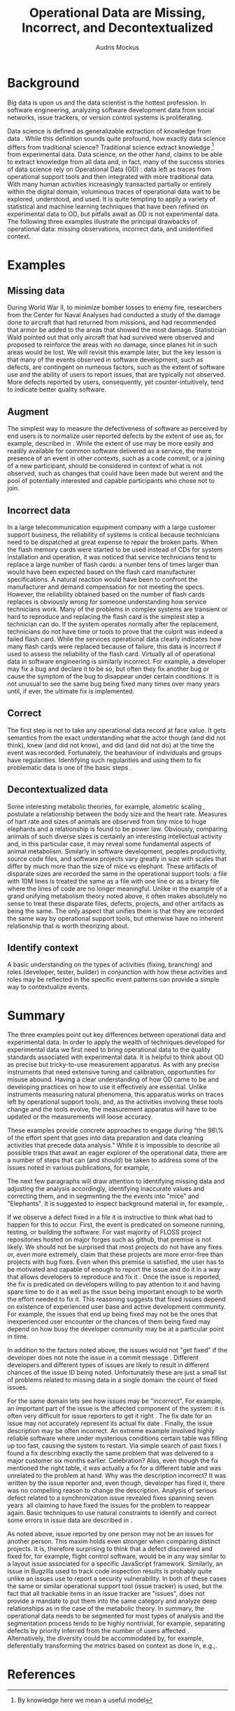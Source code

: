 # -*- mode:org; mode:reftex; indent-tabs-mode:nil; tab-width:2 -*-
#+LATEX_CLASS: article
#+AUTHOR: Audris Mockus
#+TITLE: Operational Data are Missing, Incorrect, and Decontextualized
#+OPTIONS: toc:nil 
#+LATEX_HEADER: \usepackage{epsfig}
#+LATEX_HEADER: \usepackage{url}
#+LATEX_HEADER: \usepackage{booktabs}
#+LATEX_HEADER: \usepackage{tabularx}
#+LATEX_HEADER: \usepackage{balance}
#+LATEX_HEADER: \newenvironment{definition}[1][Definition]{\begin{trivlist}
#+LATEX_HEADER: \item[\hskip \labelsep {\bfseries #1}]}{\end{trivlist}}

* Background

Big data is upon us and the data scientist is the hottest
profession. In software engineering, analyzing software development
data from social networks, issue trackers, or version control
systems is proliferating.

Data science is defined as generalizable extraction of knowledge
from data\nbsp{}\cite{datascience}. While this definition sounds
quite profound, how exactly data science differs from traditional
science?  Traditional science extract knowledge\nbsp{}\footnote{By
knowledge here we mean a useful model} from experimental data. Data
science, on the other hand, claims to be able to extract knowledge
from all data and, in fact, many of the success stories of data
science rely on Operational Data (OD)\nbsp{}\cite{M14}: data left as traces from
operational support tools and then integrated with more traditional
data. With many human activities increasingly transacted partially
or entirely within the digital domain, voluminous traces of
operational data wait to be explored, understood, and used. It is
quite tempting to apply a variety of statistical and machine
learning techniques that have been refined on experimental data to
OD, but pitfalls await as OD is not experimental data. The following
three examples illustrate the principal drawbacks of operational
data: missing observations, incorrect data, and unidentified
context.

* Examples

** Missing data

During World War II, to minimize bomber
losses to enemy fire, researchers from the Center for Naval Analyses
had conducted a study of the damage done to aircraft that had
returned from missions, and had recommended that armor be added to
the areas that showed the most damage. Statistician Wald pointed out
that only aircraft that had survived were observed and proposed to
reinforce the areas with no damage, since planes hit in such areas
would be lost. We will revisit this example later, but the key
lesson is that many of the events observed in software development,
such as defects, are contingent on numeous factors, such as the extent
of software use and the ability of users to report issues, that are
typically not observed. More defects reported by users,
consequently, yet counter-intuitively, tend to indicate better quality
software. 

** Augment

The simplest way to measure the defectiveness of software as perceived
by end users is to normalize user reported defects by the extent of use as, 
for example, described in\nbsp{}\cite{hmps15}. While the extent of use may be more easily and 
readily available for common software delivered as a service, the 
mere presence of an event in other contexts, such as a code commit, or
a joining of a new participant, should be considered in context of 
what is not observed, such as changes that could have been made but werent and 
the pool of potentially interested and capable participants who chose
not to join.

** Incorrect data

In a large telecommunication equipment company with a large customer
support business, the reliability of systems is critical because
technicians need to be dispatched at great expense to repair the
broken parts. When the flash memory cards were started to be used
instead of CDs for system installation and operation, it was noticed
that service technicians tend to replace a large number of flash
cards: a number tens of times larger than would have been expected
based on the flash card manufacturer specifications. A natural 
reaction would have been to confront the manufacturer and demand
compensation for not meeting the specs. However, the reliability
obtained based on the number of flash cards replaces is obviously
wrong for someone understanding how service technicians work. Many of
the problems in complex systems are transient or hard to reproduce
and replacing the flash card is the simplest step a technician can
do. If the system operates normally after the replacement,
technicians do not have time or tools to prove that the culprit was
indeed a failed flash card. While the services operational data 
clearly indicates how many flash cards were replaced because of
failure, this data is incorrect if used to assess the reliability of
the flash card. Virtually all of operational data in software
engineering is similarly incorrect. For example, a developer may fix
a bug and declare it to be so, but often they fix another bug or
cause the symptom of the bug to disappear under certain
conditions. It is not unusual to see the same bug being fixed many
times over many years until, if ever, the ultimate fix is
implemented. 

** Correct

The first step is not to take any operational data record at face value. 
It gets semantics from the exact understanding what the actor though (and did not think), 
knew (and did not know), and did (and did not do) at the time the event was recorded. 
Fortunately, the beahaviour of individuals and groups have regularities. Identifying such 
regularities and using them to fix problematic data is one of the basic steps\nbsp{}\cite{zmz15}.


** Decontextualized data

Some interesting metabolic theories, for example, alometric
scaling\nbsp{}\cite{metabolic},
postulate a relationship between the body size and the heart
rate. Measures of hart rate and sizes of animals are observed from
tiny mice to huge elephants and a relationship is found to be \frac{3}{4}
power law. Obviously, comparing animals of such diverse sizes is
certainly an interesting intellectual activity and, in this
particular case, it may reveal some fundamental aspects of animal
metabolism. Similarly in software development, peoples productivity,
source code files, and software projects vary greatly in size with
scales that differ by much more than the size of mice vs elephant.
These artifacts of disparate sizes are recorded the same in the
operational support tools: a file with 10M lines is treated the same
as a file with one line or as a binary file where the lines of code
are no longer meaningful. Unlike in the example of a grand unifying
metabolism theory noted above, it often makes absolutely no sense to
treat these disparate files, defects, projects, and other artifacts 
as being the same. The only aspect that unifies them is that they
are recorded the same way by operational support tools, but
otherwise have no inherent relationship that is worth theorizing
about. 

** Identify context

A basic understanding on the types of activities (fixing, branching) and 
roles (developer, tester, builder) in conjunction with how these 
activities and roles may be reflected in the specific event patterns can 
provide a simple way to contextualize events.

* Summary

The three examples point out key differences between operational
data and experimental data. In order to apply the wealth of
techniques developed for experimental data we first need to bring
operational data to the quality standards associated with
experimental data. It is helpful to think about OD as precise but
tricky-to-use measurement apparatus. As with any precise instruments
that need extensive tuning and calibration, opportunities for misuse
abound. Having a clear understanding of how OD came to be and
developing practices on how to use it effectively are
essential. Unlike instruments measuring natural phenomena, this
apparatus works on traces left by operational support tools, and, as
the activities involving these tools change and the tools evolve,
the measurement apparatus will have to be updated or the measurements
will loose accuracy.

These examples provide concrete approaches to engage during "the
98\% of the effort spent that goes into data preparation and data
cleaning activities that precede data analysis." While it is
impossible to describe all possible traps that await an eager
explorer of the operational data, there are a number of steps that
can (and should) be taken to address some of the issues noted in
various publications, for example,\nbsp{}\cite{Changes07}.

The next few paragraphs will draw attention to identifying missing
data and adjusting the analysis accordingly, identifying inaccurate
values and correcting them, and in segmenting the the events into
"mice" and "Elephants". It is suggested to inspect background
material in, for example,\nbsp{}\cite{M08,Changes07}.

If we observe a defect fixed in a file it is instructive to think
what had to happen for this to occur. First, the event is predicated
on someone running, testing, or building the software. For vast
majority of FLOSS project repositories hosted on major forges such
as github, that premise is not likely. We should not be surprised
that most projects do not have any fixes or, even more extremely,
claim that these projects are more error-free than projects with bug
fixes. Even when this premise is satisfied, the user has to be
motivated and capable of enough to report the issue and do it in a
way that allows developers to reproduce and fix
it\nbsp{}\cite{ZM13}. Once the issue is reported, the fix is
predicated on developers willing to pay attention to it and having
spare time to do it as well as the issue being important enough to
be worth the effort needed to fix it. This reasoning suggests that
fixed issues depend on existence of experienced user base and active
development community. For example, the issues that end up being
fixed may not be the ones that inexperienced user encounter or the
chances of them being fixed may depend on how busy the developer
community may be at a particular point in time. 

In addition to the factors noted above, the issues would not 
"get fixed" if the developer does not note the issue 
in a commit message\nbsp{}\cite{linkToCommit}. Different developers and
different types of issues are likely to result in different chances
of the issue ID being noted. Unfortunately these are just a small
list of problems related to missing data in a single domain: the
count of fixed issues.

For the same domain lets see how issues may be "incorrect". For
example, an important part of the issue is the affected component of the
system: it is often very difficult for issue reporters to get it
right\nbsp{}\cite{XZM13,XZZM14}. The fix date for an issue may not accurately
represent its actual fix date\nbsp{}\cite{zmz15}. Finally, the issue
description may be often incorrect. An extreme example involved
highly reliable software where under mysterious conditions certain
table was filling up too fast, causing the system to restart. Via
simple search of past fixes I found a fix describing exactly the same
problem that was delivered to a major customer six months
earlier. Celebration? Alas, even though the fix mentioned the right
table, it was actually a fix for a different table and was unrelated 
to the problem at hand. Why was the description incorrect? It was 
written by the issue reporter and, even though, developer has fixed
it, there was no compelling reason to change the
description. Analysis of serious defect related to a synchronization
issue revealed fixes spanning seven years\nbsp{}\cite{SM11} all
claiming to have fixed the issues for the problem to reappear again.
Basic techniques to use natural constraints to identify and correct
some errors in issue data are described in\nbsp{}\cite{zmz15}. 

As noted above, issue reported by one person may not be an issues
for another person. This maxim holds even stronger when comparing
distinct projects. It is, therefore surprising to think that a
defect discovered and fixed for, for example, flight control
software, would be in any way similar to a layout issue associated
for a specific JavaScript framework. 
Similarly, an issue in Bugzilla
used to track code inspection results is probably quite unlike 
an issues use to report a security vulnerability. In both of these
cases the same or similar operational support tool (issue tracker)
is used, but the fact that all trackable items in an issue tracker
are "issues", does  not provide a mandate to put them into the same
category and analyze deep relationships as in the case of the
metabolic theory. In summary, the operational data needs to be
segmented for most types of analysis and the segmentation process 
tends to be highly nontrivial, for example, separating defects by
priority inferred from the number of users affected\nbsp{}\cite{MFH02}. 
Alternatively, the diversity could be accommodated by, for example,
deferentially transforming the metrics based on context as done in,
e.g.,\nbsp{ZMKZ14}.

* References

#+begin_latex
\bibliographystyle{plain}
\bibliography{audris,all}
#+end_latex

